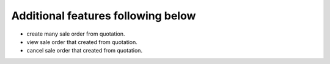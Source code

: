 Additional features following below
-----------------------------------

* create many sale order from quotation.
* view sale order that created from quotation.
* cancel sale order that created from quotation.
